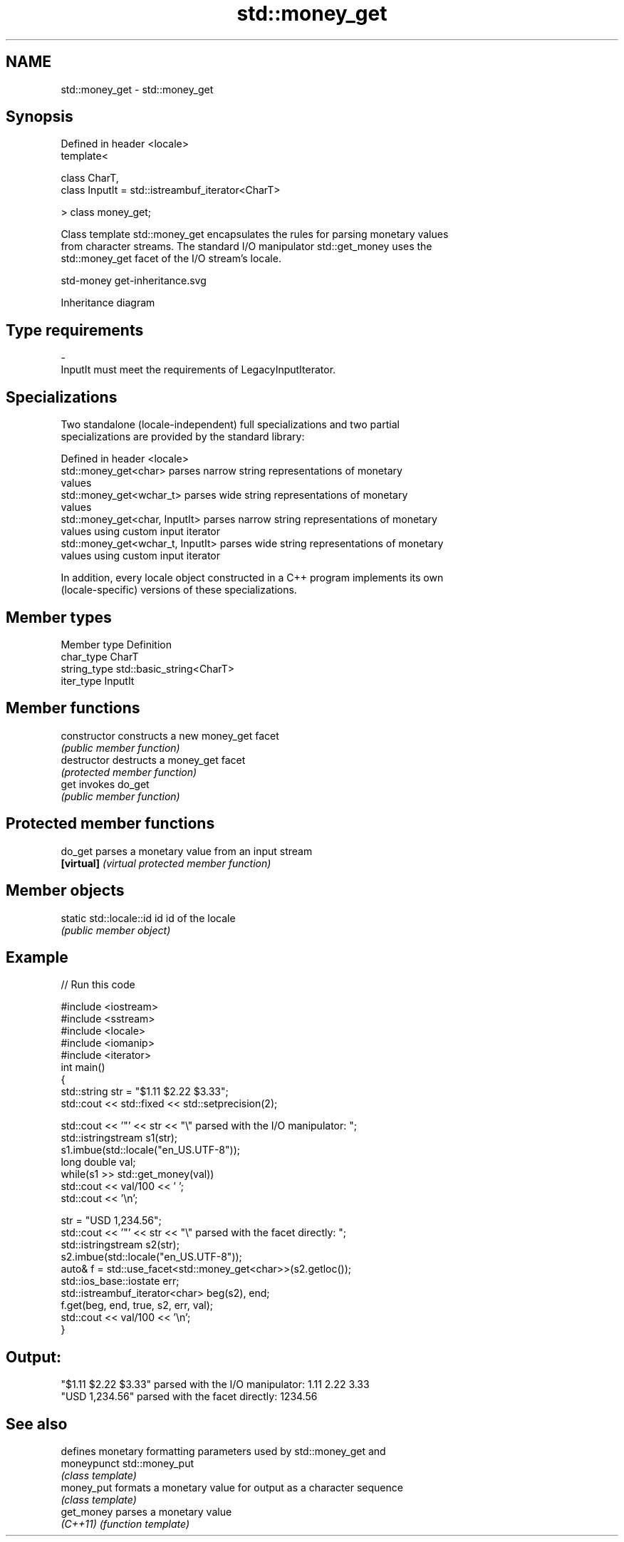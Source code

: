 .TH std::money_get 3 "2019.08.27" "http://cppreference.com" "C++ Standard Libary"
.SH NAME
std::money_get \- std::money_get

.SH Synopsis
   Defined in header <locale>
   template<

   class CharT,
   class InputIt = std::istreambuf_iterator<CharT>

   > class money_get;

   Class template std::money_get encapsulates the rules for parsing monetary values
   from character streams. The standard I/O manipulator std::get_money uses the
   std::money_get facet of the I/O stream's locale.

   std-money get-inheritance.svg

                                   Inheritance diagram

.SH Type requirements

   -
   InputIt must meet the requirements of LegacyInputIterator.

.SH Specializations

   Two standalone (locale-independent) full specializations and two partial
   specializations are provided by the standard library:

   Defined in header <locale>
   std::money_get<char>             parses narrow string representations of monetary
                                    values
   std::money_get<wchar_t>          parses wide string representations of monetary
                                    values
   std::money_get<char, InputIt>    parses narrow string representations of monetary
                                    values using custom input iterator
   std::money_get<wchar_t, InputIt> parses wide string representations of monetary
                                    values using custom input iterator

   In addition, every locale object constructed in a C++ program implements its own
   (locale-specific) versions of these specializations.

.SH Member types

   Member type Definition
   char_type   CharT
   string_type std::basic_string<CharT>
   iter_type   InputIt

.SH Member functions

   constructor   constructs a new money_get facet
                 \fI(public member function)\fP
   destructor    destructs a money_get facet
                 \fI(protected member function)\fP
   get           invokes do_get
                 \fI(public member function)\fP

.SH Protected member functions

   do_get    parses a monetary value from an input stream
   \fB[virtual]\fP \fI(virtual protected member function)\fP

.SH Member objects

   static std::locale::id id id of the locale
                             \fI(public member object)\fP

.SH Example

   
// Run this code

 #include <iostream>
 #include <sstream>
 #include <locale>
 #include <iomanip>
 #include <iterator>
 int main()
 {
     std::string str = "$1.11 $2.22 $3.33";
     std::cout << std::fixed << std::setprecision(2);

     std::cout << '"' << str << "\\" parsed with the I/O manipulator: ";
     std::istringstream s1(str);
     s1.imbue(std::locale("en_US.UTF-8"));
     long double val;
     while(s1 >> std::get_money(val))
         std::cout << val/100 << ' ';
     std::cout << '\\n';

     str = "USD  1,234.56";
     std::cout << '"' << str << "\\" parsed with the facet directly: ";
     std::istringstream s2(str);
     s2.imbue(std::locale("en_US.UTF-8"));
     auto& f = std::use_facet<std::money_get<char>>(s2.getloc());
     std::ios_base::iostate err;
     std::istreambuf_iterator<char> beg(s2), end;
     f.get(beg, end, true, s2, err, val);
     std::cout << val/100 << '\\n';
 }

.SH Output:

 "$1.11 $2.22 $3.33" parsed with the I/O manipulator: 1.11 2.22 3.33
 "USD  1,234.56" parsed with the facet directly: 1234.56

.SH See also

              defines monetary formatting parameters used by std::money_get and
   moneypunct std::money_put
              \fI(class template)\fP
   money_put  formats a monetary value for output as a character sequence
              \fI(class template)\fP
   get_money  parses a monetary value
   \fI(C++11)\fP    \fI(function template)\fP
